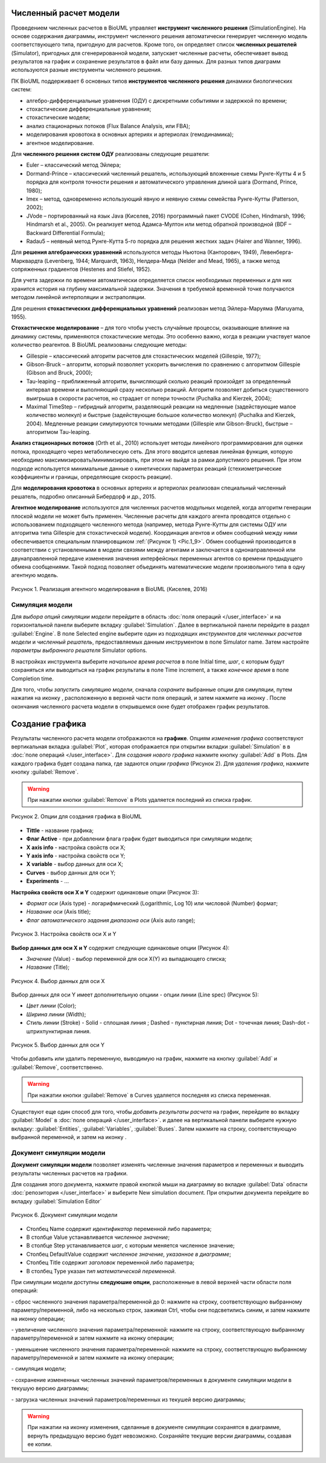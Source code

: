 Численный расчет модели
=======================
.. _simulation:

.. |simulate| image:: /images/icons/simulate.gif
.. |save| image:: /images/icons/save.gif
.. |folder| image:: /images/icons/folder.png
.. |plot| image:: /images/icons/plot.gif
.. |option| image:: /images/icons/option.png
.. |detect_types| image:: /images/icons/detect_types.gif
.. |icon_minus| image:: /images/icons/icon_minus.gif
.. |icon_plus| image:: /images/icons/icon_plus.gif
.. |export| image:: /images/icons/export.png
.. |import| image:: /images/icons/import.gif
.. |diagram| image:: /images/icons/Type-Diagram-icon.png

Проведением численных расчетов в BioUML управляет **инструмент
численного решения** (SimulationEngine). На основе содержания диаграммы,
инструмент численного решения автоматически генерирует численную модель
соответствующего типа, пригодную для расчетов. Кроме того, он
определяет список **численных решателей** (Simulator), пригодных для
сгенерированной модели, запускает численные расчеты, обеспечивает вывод
результатов на график и сохранение результатов в файл или базу данных. Для разных типов диаграмм используются разные инструменты
численного решения. 

ПК BioUML поддерживает 6 основных типов **инструментов численного решения** динамики биологических систем:

-     алгебро-дифференциальные уравнения (ОДУ) с дискретными событиями и задержкой по времени;
-     стохастические дифференциальные уравнения; 
-     стохастические модели;
-     анализ стационарных потоков (Flux Balance Analysis, или FBA);
-     моделирования кровотока в основных артериях и артериолах (гемодинамика);
-     агентное моделирование.

Для **численного решения систем ОДУ** реализованы следующие решатели:

-     Euler – классический метод Эйлера;
-     Dormand-Prince – классический численный решатель, использующий вложенные схемы Рунге-Кутты 4 и 5 порядка для контроля точности решения и автоматического управления длиной шага (Dormand, Prince, 1980);
-     Imex – метод, одновременно использующий явную и неявную схемы семейства Рунге-Кутты (Patterson, 2002); 
-     JVode – портированный на язык Java (Киселев, 2016) программный пакет CVODE (Cohen, Hindmarsh, 1996; Hindmarsh et al., 2005).  Он реализует метод Адамса-Мултон или метод обратной производной (BDF – Backward Differential Formula);
-     Radau5 – неявный метод Рунге-Кутта 5-го порядка для решения жестких задач (Hairer and Wanner, 1996).

Для **решения алгебраических уравнений** используются методы Ньютона (Канторович, 1949), 
Левенберга-Марквардта (Levenberg, 1944; Marquardt, 1963), Нелдера-Мида (Nelder and Mead, 1965), 
а также метод сопряженных градиентов (Hestenes and Stiefel, 1952).

Для учета задержки по времени автоматически определяется список необходимых переменных и для них хранится 
история на глубину максимальной задержки. 
Значения в требуемой временной точке получаются методом линейной интерполяции и экстраполяции.

Для решения **стохастических дифференциальных уравнений** реализован метод Эйлера-Маруяма (Maruyama, 1955).

**Стохастическое моделирование** – для того чтобы учесть случайные процессы, оказывающие влияние на динамику системы, 
применяются стохастические методы. Это особенно важно, когда в реакции участвует малое количество реагентов. В BioUML 
реализованы следующие методы: 

-     Gillespie – классический алгоритм расчетов для стохастических моделей (Gillespie, 1977);
-     Gibson-Bruck – алгоритм, который позволяет ускорить вычисления по сравнению с алгоритмом Gillespie (Gibson and Bruck, 2000);
-     Tau-leaping – приближенный алгоритм, вычисляющий сколько реакций произойдет за определенный интервал времени и выполняющий сразу несколько реакций. Алгоритм позволяет добиться существенного выигрыша в скорости расчетов, но страдает от потери точности (Puchalka and Kierzek, 2004);
-     Maximal TimeStep – гибридный алгоритм, разделяющий реакции на медленные (задействующие малое количество молекул) и быстрые (задействующие большое количество молекул) (Puchalka and Kierzek, 2004). Медленные реакции симулируются точными методами (Gillespie или Gibson-Bruck), быстрые – алгоритмом Tau-leaping.
	
**Анализ стационарных потоков** (Orth et al., 2010) использует методы линейного программирования для оценки потока, проходящего через метаболическую сеть. Для этого вводится целевая линейная функция, которую необходимо максимизировать/минимизировать, при этом не выйдя за рамки допустимого решения. При этом подходе используется минимальные данные о кинетических параметрах реакций (стехиометрические коэффициенты и границы, определяющие скорость реакции).
	
Для **моделирования кровотока** в основных артериях и артериолах реализован специальный численный решатель, подробно описанный Бибердорф и др., 2015.

**Агентное моделирование** используются для численных расчетов модульных моделей, когда алгоритм генерации плоской модели не может быть применен. 
Численные расчеты для каждого агента проводятся отдельно с использованием подходящего численного метода 
(например, метода Рунге-Кутты для системы ОДУ или алгоритма типа Gillespie для стохастической модели). 
Координация агентов и обмен сообщений между ними обеспечивается специальным планировщиком :ref:`(Рисунок 1) <Pic.1_9>`. 
Обмен сообщений производится в соответствии с установленными в модели связями между агентами и заключается 
в однонаправленной или двунаправленной передаче изменения значения интерфейсных переменных агентов 
со времени предыдущего обмена сообщениями. Такой подход позволяет объединять математические модели 
произвольного типа в одну агентную модель.

.. _Pic.1_9:

.. figure:: images/agent/planer.png
   :width: 80%
   :alt: Концепция модуля
   :align: center
   
   Рисунок 1. Реализация агентного моделирования в BioUML (Киселев, 2016)

Симуляция модели
----------------

Для *выбора опций симуляции модели* перейдите в область :doc:`поля операций </user_interface>` и на горизонтальной
панели выберите вкладку :guilabel:`Simulation`. Далее в вертикальной панели перейдите в раздел :guilabel:`Engine`.
В поле |option| Selected engine выберите один из подходящих *инструментов для
численных расчетов модели* и *численный решатель*, предоставляемых данным инструментом в поле
|option| Simulator name. Затем настройте *параметры выбранного решателя* |folder| Simulator options.

В настройках инструмента выберите *начальное время расчетов* в поле |option| Initial time,
*шаг*, с которым будут сохраняться или выводиться на
график результаты в поле |option| Time increment, а также *конечное время* в поле 
|option| Completion time. 

Для того, чтобы *запустить симуляцию модели*, сначала *сохраните* выбранные опции для симуляции, путем нажатия на иконку |save|, расположенную в верхней части поля операций,
и затем нажмите на иконку |simulate|. После окончания численного расчета модели в открывшемся окне будет отображен график результатов. 

.. _plot:

Создание графика
================

Результаты численного расчета модели отображаются на **графике**. Опциям *изменения графика* соответствуют
вертикальная вкладка :guilabel:`Plot`, которая отображается при открытии вкладки :guilabel:`Simulation`
в в :doc:`поле операций </user_interface>`. Для *создания нового графика* нажмите кнопку :guilabel:`Add` в 
|folder| Plots. Для каждого графика будет создана папка, где задаются *опции графика* (Рисунок 2).
Для *удаления графика*, нажмите кнопку :guilabel:`Remove`. 

.. warning:: 
   При нажатии кнопки :guilabel:`Remove` в |folder| Plots удаляется последний из списка график. 

.. figure:: images/interface/plots.png
   :width: 100%
   :alt: Опции для создания графика в BioUML
   :align: center	 
   
   Рисунок 2. Опции для создания графика в BioUML

-     |option| **Tittle** - название графика;
-     |option| **Флаг Active** - при добавлении флага график будет выводиться при симуляции модели;
-     |folder| **X axis info** - настройка свойств оси X;
-     |folder| **Y axis info** - настройка свойств оси Y;
-     |folder| **X variable** - выбор данных для оси X;
-     |folder| **Сurves** - выбор данных для оси Y;
-     |folder| **Experiments** - ...

**Настройка свойств оси X и Y** содержит одинаковые опции (Рисунок 3):  

-     |option| *Формат оси* (Axis type) - логарифмический (Logarithmic, Log 10) или числовой (Number) формат;
-     |option| *Название оси* (Axis title);
-     |option| *Флаг автоматического задания диапазона оси* (Axis auto rangе);

.. figure:: images/interface/x_axis_info.png
   :width: 100%
   :alt: Настройка свойств оси X и Y
   :align: center	 
   
   Рисунок 3. Настройка свойств оси X и Y

**Выбор данных для оси X и Y** содержит следующие одинаковые опции (Рисунок 4):

-   |option| *Значение* (Value) - выбор переменной для оси X(Y) из выпадающего списка;
-   |option| *Название* (Title);

.. figure:: images/interface/x_variable.png
   :width: 100%
   :alt: Выбор данных для оси X 
   :align: center	 
   
   Рисунок 4. Выбор данных для оси X 

Выбор данных для оси Y имеет дополнительную опциии - |folder| опции линии (Line spec) (Рисунок 5):

-   |option| *Цвет линии* (Color);
-   |option| *Ширина линии* (Width);
-   |option| *Стиль линии* (Stroke) - Solid - сплошная линия ; Dashed - пунктирная линия; Dot - точечная линия; Dash-dot - штрихпунктирная линия.

.. figure:: images/interface/curves.png
   :width: 100%
   :alt: Выбор данных для оси Y 
   :align: center	 
   
   Рисунок 5. Выбор данных для оси Y 
   
Чтобы добавить или удалить переменную, выводимую на график, нажмите на кнопку :guilabel:`Add` и :guilabel:`Remove`, соответственно.

.. warning:: 
   При нажатии кнопки :guilabel:`Remove` в |folder| Curves удаляется последняя из списка переменная.  
   
Существуют еще один способ для того, чтобы *добавить результаты расчета* на график,
перейдите во вкладку :guilabel:`Model` в :doc:`поле операций </user_interface>`.  и далее на вертикальной панели
выберите нужную вкладку: :guilabel:`Entities`, :guilabel:`Variables`, :guilabel:`Buses`. 
Затем нажмите на строку, соответствующую выбранной переменной, и затем на иконку |plot|.

.. note:
   Добавление результатов численных расчетов нескольких переменных на график добавляется путем зажатия Shift
   и выбора нескольких строк. 
   
Документ симуляции модели
--------------------------

**Документ симуляции модели** позволяет изменять численные значения параметров и переменных и выводить результаты численных расчетов на графики.

Для создания этого документа, нажмите правой кнопкой мыши на |diagram| диаграмму во вкладке :guilabel:`Data` области 
:doc:`репозитория </user_interface>` и выберите |plot| New simulation document. При открытии документа перейдите 
во вкладку :guilabel:`Simulation Editor`


.. figure:: images/interface/simulation_document.png
   :width: 100%
   :alt: Документ симуляции модели
   :align: center	 
   
   Рисунок 6. Документ симуляции модели
  
-   Столбец Name содержит *идентификатор* переменной либо параметра;
-   В столбце Value устанавливается *численное значение*; 
-   В столбце Step устанавливается *шаг*, с которым меняется численное значение;
-   Столбец DefaultValue содержит *численное значение, указанное в диаграмме*;
-   Столбец Title содержит *заголовок* переменной либо параметра;
-   В столбец Type указан *тип математической переменной*. 

   
При симуляции модели доступны **следуюшие опции**, расположенные в левой верхней части области поля операций: 

|detect_types| - сброс численного значения параметра/переменной до 0: нажмите на строку, cоответствующую выбранному параметру/переменной, либо
на несколько строк, зажимая Ctrl, чтобы они подсветились синим, и затем нажмите на иконку операции;

|icon_plus| - увеличение численного значения параметра/переменной: нажмите на строку, cоответствующую выбранному параметру/переменной и затем нажмите на иконку операции;

|icon_minus| - уменьшение численного значения параметра/переменной: нажмите на строку, cоответствующую выбранному параметру/переменной и затем нажмите на иконку операции;

|simulate| - симуляция модели;

|export| - сохранение измененных численных значений параметров/переменных в документе симуляции модели в текушую версию диаграммы;

|import| - загрузка численных значений параметров/переменных из текушей версию диаграммы;

.. warning::
   При нажатии на иконку |export| изменения, сделанные в документе симуляции сохранятся в диаграмме, вернуть предыдущую версию будет невозможно.
   Сохраняйте текущие версии диаграммы, создавая ее копии. 



   


   

















   
   
